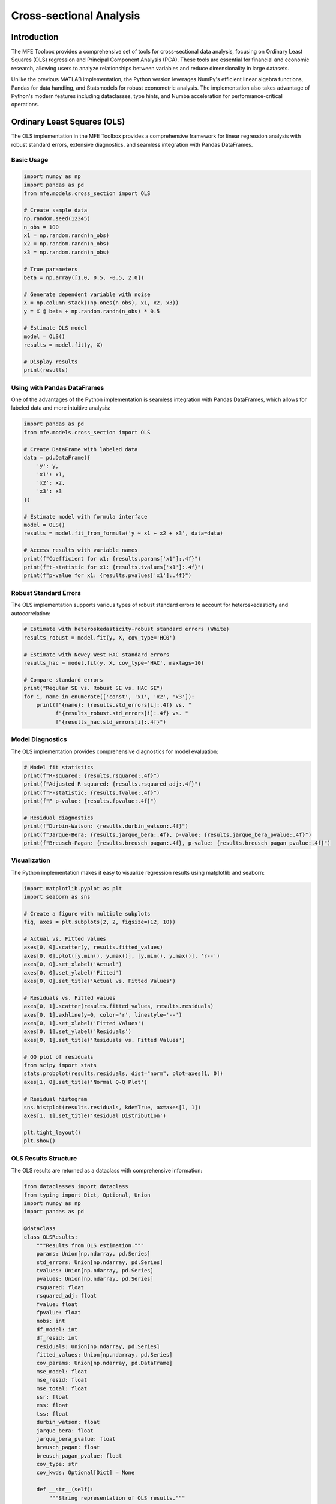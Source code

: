 .. _cross_sectional_analysis:

Cross-sectional Analysis
=======================

Introduction
-----------

The MFE Toolbox provides a comprehensive set of tools for cross-sectional data analysis, focusing on Ordinary Least Squares (OLS) regression and Principal Component Analysis (PCA). These tools are essential for financial and economic research, allowing users to analyze relationships between variables and reduce dimensionality in large datasets.

Unlike the previous MATLAB implementation, the Python version leverages NumPy's efficient linear algebra functions, Pandas for data handling, and Statsmodels for robust econometric analysis. The implementation also takes advantage of Python's modern features including dataclasses, type hints, and Numba acceleration for performance-critical operations.

Ordinary Least Squares (OLS)
---------------------------

The OLS implementation in the MFE Toolbox provides a comprehensive framework for linear regression analysis with robust standard errors, extensive diagnostics, and seamless integration with Pandas DataFrames.

Basic Usage
~~~~~~~~~~

.. code-block:: python

    import numpy as np
    import pandas as pd
    from mfe.models.cross_section import OLS

    # Create sample data
    np.random.seed(12345)
    n_obs = 100
    x1 = np.random.randn(n_obs)
    x2 = np.random.randn(n_obs)
    x3 = np.random.randn(n_obs)
    
    # True parameters
    beta = np.array([1.0, 0.5, -0.5, 2.0])
    
    # Generate dependent variable with noise
    X = np.column_stack((np.ones(n_obs), x1, x2, x3))
    y = X @ beta + np.random.randn(n_obs) * 0.5
    
    # Estimate OLS model
    model = OLS()
    results = model.fit(y, X)
    
    # Display results
    print(results)

Using with Pandas DataFrames
~~~~~~~~~~~~~~~~~~~~~~~~~~~

One of the advantages of the Python implementation is seamless integration with Pandas DataFrames, which allows for labeled data and more intuitive analysis:

.. code-block:: python

    import pandas as pd
    from mfe.models.cross_section import OLS
    
    # Create DataFrame with labeled data
    data = pd.DataFrame({
        'y': y,
        'x1': x1,
        'x2': x2,
        'x3': x3
    })
    
    # Estimate model with formula interface
    model = OLS()
    results = model.fit_from_formula('y ~ x1 + x2 + x3', data=data)
    
    # Access results with variable names
    print(f"Coefficient for x1: {results.params['x1']:.4f}")
    print(f"t-statistic for x1: {results.tvalues['x1']:.4f}")
    print(f"p-value for x1: {results.pvalues['x1']:.4f}")

Robust Standard Errors
~~~~~~~~~~~~~~~~~~~~

The OLS implementation supports various types of robust standard errors to account for heteroskedasticity and autocorrelation:

.. code-block:: python

    # Estimate with heteroskedasticity-robust standard errors (White)
    results_robust = model.fit(y, X, cov_type='HC0')
    
    # Estimate with Newey-West HAC standard errors
    results_hac = model.fit(y, X, cov_type='HAC', maxlags=10)
    
    # Compare standard errors
    print("Regular SE vs. Robust SE vs. HAC SE")
    for i, name in enumerate(['const', 'x1', 'x2', 'x3']):
        print(f"{name}: {results.std_errors[i]:.4f} vs. "
              f"{results_robust.std_errors[i]:.4f} vs. "
              f"{results_hac.std_errors[i]:.4f}")

Model Diagnostics
~~~~~~~~~~~~~~~

The OLS implementation provides comprehensive diagnostics for model evaluation:

.. code-block:: python

    # Model fit statistics
    print(f"R-squared: {results.rsquared:.4f}")
    print(f"Adjusted R-squared: {results.rsquared_adj:.4f}")
    print(f"F-statistic: {results.fvalue:.4f}")
    print(f"F p-value: {results.fpvalue:.4f}")
    
    # Residual diagnostics
    print(f"Durbin-Watson: {results.durbin_watson:.4f}")
    print(f"Jarque-Bera: {results.jarque_bera:.4f}, p-value: {results.jarque_bera_pvalue:.4f}")
    print(f"Breusch-Pagan: {results.breusch_pagan:.4f}, p-value: {results.breusch_pagan_pvalue:.4f}")

Visualization
~~~~~~~~~~~

The Python implementation makes it easy to visualize regression results using matplotlib and seaborn:

.. code-block:: python

    import matplotlib.pyplot as plt
    import seaborn as sns
    
    # Create a figure with multiple subplots
    fig, axes = plt.subplots(2, 2, figsize=(12, 10))
    
    # Actual vs. Fitted values
    axes[0, 0].scatter(y, results.fitted_values)
    axes[0, 0].plot([y.min(), y.max()], [y.min(), y.max()], 'r--')
    axes[0, 0].set_xlabel('Actual')
    axes[0, 0].set_ylabel('Fitted')
    axes[0, 0].set_title('Actual vs. Fitted Values')
    
    # Residuals vs. Fitted values
    axes[0, 1].scatter(results.fitted_values, results.residuals)
    axes[0, 1].axhline(y=0, color='r', linestyle='--')
    axes[0, 1].set_xlabel('Fitted Values')
    axes[0, 1].set_ylabel('Residuals')
    axes[0, 1].set_title('Residuals vs. Fitted Values')
    
    # QQ plot of residuals
    from scipy import stats
    stats.probplot(results.residuals, dist="norm", plot=axes[1, 0])
    axes[1, 0].set_title('Normal Q-Q Plot')
    
    # Residual histogram
    sns.histplot(results.residuals, kde=True, ax=axes[1, 1])
    axes[1, 1].set_title('Residual Distribution')
    
    plt.tight_layout()
    plt.show()

OLS Results Structure
~~~~~~~~~~~~~~~~~~

The OLS results are returned as a dataclass with comprehensive information:

.. code-block:: python

    from dataclasses import dataclass
    from typing import Dict, Optional, Union
    import numpy as np
    import pandas as pd
    
    @dataclass
    class OLSResults:
        """Results from OLS estimation."""
        params: Union[np.ndarray, pd.Series]
        std_errors: Union[np.ndarray, pd.Series]
        tvalues: Union[np.ndarray, pd.Series]
        pvalues: Union[np.ndarray, pd.Series]
        rsquared: float
        rsquared_adj: float
        fvalue: float
        fpvalue: float
        nobs: int
        df_model: int
        df_resid: int
        residuals: Union[np.ndarray, pd.Series]
        fitted_values: Union[np.ndarray, pd.Series]
        cov_params: Union[np.ndarray, pd.DataFrame]
        mse_model: float
        mse_resid: float
        mse_total: float
        ssr: float
        ess: float
        tss: float
        durbin_watson: float
        jarque_bera: float
        jarque_bera_pvalue: float
        breusch_pagan: float
        breusch_pagan_pvalue: float
        cov_type: str
        cov_kwds: Optional[Dict] = None
        
        def __str__(self):
            """String representation of OLS results."""
            # Implementation details...

Principal Component Analysis (PCA)
--------------------------------

The MFE Toolbox provides a comprehensive implementation of Principal Component Analysis (PCA) using NumPy's SVD and eigenvalue decomposition.

Basic Usage
~~~~~~~~~~

.. code-block:: python

    import numpy as np
    from mfe.models.cross_section import PCA
    
    # Generate sample data
    np.random.seed(12345)
    n_obs = 100
    n_vars = 10
    
    # Create correlated data
    cov = np.eye(n_vars)
    # Add some correlation structure
    for i in range(n_vars):
        for j in range(n_vars):
            if i != j:
                cov[i, j] = 0.7 ** abs(i - j)
    
    X = np.random.multivariate_normal(np.zeros(n_vars), cov, size=n_obs)
    
    # Perform PCA
    pca = PCA()
    results = pca.fit(X)
    
    # Display results
    print(f"Number of components: {results.n_components}")
    print(f"Explained variance ratio: {results.explained_variance_ratio}")
    print(f"Cumulative explained variance: {results.explained_variance_ratio.cumsum()}")

PCA with Pandas DataFrames
~~~~~~~~~~~~~~~~~~~~~~~~

The PCA implementation works seamlessly with Pandas DataFrames:

.. code-block:: python

    import pandas as pd
    from mfe.models.cross_section import PCA
    
    # Create DataFrame with variable names
    columns = [f'var{i+1}' for i in range(n_vars)]
    df = pd.DataFrame(X, columns=columns)
    
    # Perform PCA
    pca = PCA()
    results = pca.fit(df)
    
    # Access loadings with variable names
    loadings_df = pd.DataFrame(
        results.loadings, 
        index=columns,
        columns=[f'PC{i+1}' for i in range(results.n_components)]
    )
    print("Component loadings:")
    print(loadings_df)

Selecting Number of Components
~~~~~~~~~~~~~~~~~~~~~~~~~~~~

The PCA implementation provides several methods for selecting the number of components:

.. code-block:: python

    # PCA with automatic selection using explained variance threshold
    pca_var = PCA(n_components=0.9, svd_solver='full')  # Keep components explaining 90% of variance
    results_var = pca_var.fit(X)
    
    print(f"Selected {results_var.n_components} components explaining "
          f"{results_var.explained_variance_ratio.sum()*100:.2f}% of variance")
    
    # PCA with fixed number of components
    pca_fixed = PCA(n_components=3)
    results_fixed = pca_fixed.fit(X)
    
    print(f"Fixed 3 components explaining "
          f"{results_fixed.explained_variance_ratio.sum()*100:.2f}% of variance")

Visualization
~~~~~~~~~~

The Python implementation makes it easy to visualize PCA results:

.. code-block:: python

    import matplotlib.pyplot as plt
    import seaborn as sns
    
    # Create a figure with multiple subplots
    fig, axes = plt.subplots(2, 2, figsize=(12, 10))
    
    # Scree plot
    axes[0, 0].plot(range(1, len(results.explained_variance_ratio) + 1), 
                   results.explained_variance_ratio, 'o-')
    axes[0, 0].set_xlabel('Principal Component')
    axes[0, 0].set_ylabel('Explained Variance Ratio')
    axes[0, 0].set_title('Scree Plot')
    
    # Cumulative explained variance
    axes[0, 1].plot(range(1, len(results.explained_variance_ratio) + 1), 
                   results.explained_variance_ratio.cumsum(), 'o-')
    axes[0, 1].axhline(y=0.9, color='r', linestyle='--', label='90% Threshold')
    axes[0, 1].set_xlabel('Number of Components')
    axes[0, 1].set_ylabel('Cumulative Explained Variance')
    axes[0, 1].set_title('Cumulative Explained Variance')
    axes[0, 1].legend()
    
    # Loadings heatmap
    sns.heatmap(loadings_df.iloc[:, :5], annot=True, cmap='coolwarm', ax=axes[1, 0])
    axes[1, 0].set_title('Component Loadings (First 5 PCs)')
    
    # Scatter plot of first two principal components
    transformed = results.transform(X)
    axes[1, 1].scatter(transformed[:, 0], transformed[:, 1], alpha=0.7)
    axes[1, 1].set_xlabel('PC1')
    axes[1, 1].set_ylabel('PC2')
    axes[1, 1].set_title('First Two Principal Components')
    
    plt.tight_layout()
    plt.show()

PCA Results Structure
~~~~~~~~~~~~~~~~~~

The PCA results are returned as a dataclass with comprehensive information:

.. code-block:: python

    from dataclasses import dataclass
    from typing import Optional, Union
    import numpy as np
    import pandas as pd
    
    @dataclass
    class PCAResults:
        """Results from PCA estimation."""
        components: np.ndarray
        explained_variance: np.ndarray
        explained_variance_ratio: np.ndarray
        singular_values: np.ndarray
        mean: np.ndarray
        n_components: int
        n_samples: int
        n_features: int
        noise_variance: float
        loadings: np.ndarray
        
        def transform(self, X: Union[np.ndarray, pd.DataFrame]) -> np.ndarray:
            """Transform data to principal component space."""
            # Implementation details...
        
        def inverse_transform(self, X_transformed: np.ndarray) -> np.ndarray:
            """Transform data back to original space."""
            # Implementation details...
        
        def __str__(self):
            """String representation of PCA results."""
            # Implementation details...

Advanced PCA Features
~~~~~~~~~~~~~~~~~~

The PCA implementation includes several advanced features:

.. code-block:: python

    # PCA with different SVD solvers for performance optimization
    pca_full = PCA(svd_solver='full')  # Default, works for all cases
    pca_arpack = PCA(n_components=5, svd_solver='arpack')  # Efficient for large datasets, few components
    pca_randomized = PCA(n_components=5, svd_solver='randomized')  # Fast approximation
    
    # PCA with whitening
    pca_whitened = PCA(whiten=True)
    results_whitened = pca_whitened.fit(X)
    X_whitened = results_whitened.transform(X)
    
    # Verify whitened components have unit variance
    print("Variance of whitened components:")
    print(np.var(X_whitened, axis=0))

Integration with Statsmodels
--------------------------

The MFE Toolbox's cross-sectional analysis tools integrate with Statsmodels for additional functionality:

.. code-block:: python

    import statsmodels.api as sm
    from mfe.models.cross_section import OLS
    
    # MFE Toolbox OLS with Statsmodels integration
    X_with_const = sm.add_constant(X[:, 1:])  # Add constant using Statsmodels
    
    # Estimate using MFE Toolbox
    model = OLS()
    results = model.fit(y, X_with_const)
    
    # Compare with direct Statsmodels estimation
    sm_model = sm.OLS(y, X_with_const)
    sm_results = sm_model.fit()
    
    # Print comparison
    print("MFE Toolbox vs. Statsmodels:")
    print(f"R-squared: {results.rsquared:.6f} vs. {sm_results.rsquared:.6f}")
    
    # Access additional Statsmodels diagnostics
    from statsmodels.stats.diagnostic import het_breuschpagan
    bp_test = het_breuschpagan(results.residuals, X_with_const)
    print(f"Breusch-Pagan test: statistic={bp_test[0]:.4f}, p-value={bp_test[1]:.4f}")

Performance Optimization with Numba
---------------------------------

The cross-sectional analysis tools use Numba for performance-critical operations:

.. code-block:: python

    import time
    import numpy as np
    from mfe.models.cross_section import OLS
    
    # Generate large dataset
    np.random.seed(12345)
    n_obs = 10000
    n_vars = 20
    X = np.random.randn(n_obs, n_vars)
    X = np.column_stack((np.ones(n_obs), X))  # Add constant
    beta = np.random.randn(n_vars + 1)
    y = X @ beta + np.random.randn(n_obs) * 0.5
    
    # Time OLS estimation with Numba acceleration
    start_time = time.time()
    model = OLS()
    results = model.fit(y, X)
    numba_time = time.time() - start_time
    
    print(f"OLS estimation with Numba: {numba_time:.4f} seconds")
    
    # Note: The actual implementation uses Numba's @jit decorator for 
    # performance-critical operations like matrix calculations and 
    # standard error computations

Conclusion
---------

The cross-sectional analysis tools in the MFE Toolbox provide a comprehensive framework for OLS regression and PCA in Python. The implementation leverages NumPy's efficient linear algebra functions, Pandas for data handling, and Statsmodels for robust econometric analysis. The tools are designed to be intuitive, efficient, and compatible with the broader Python ecosystem.

For more detailed information on the API, please refer to the :ref:`API documentation <api_cross_section>`.